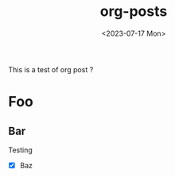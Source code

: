 #+title: org-posts
#+date: <2023-07-17 Mon>

This is a test of org post ?
* Foo
** Bar
Testing

- [X] Baz